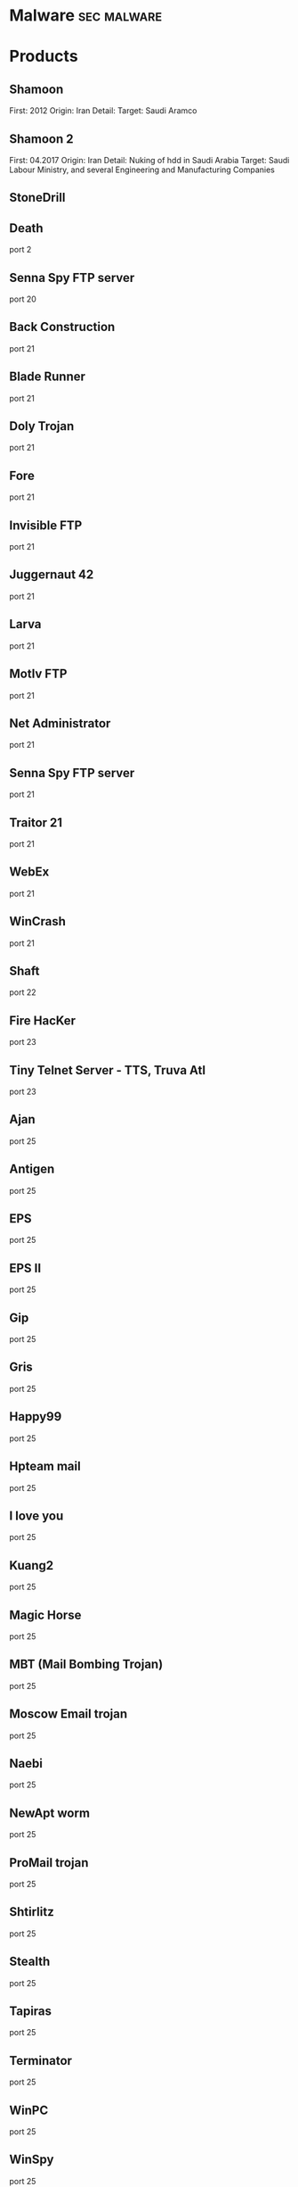 #+TAGS: sec malware


* Malware                                                       :sec:malware:
* Products
** Shamoon
First: 2012
Origin: Iran
Detail:
Target: Saudi Aramco

** Shamoon 2
First: 04.2017
Origin: Iran
Detail: Nuking of hdd in Saudi Arabia
Target: Saudi Labour Ministry, and several Engineering and Manufacturing Companies

** StoneDrill
** Death 
port 2
** Senna Spy FTP server 
port 20
** Back Construction
port 21
** Blade Runner
port 21
** Doly Trojan
port 21
** Fore
port 21
** Invisible FTP
port 21
** Juggernaut 42
port 21
** Larva
port 21
** MotIv FTP
port 21
** Net Administrator
port 21
** Senna Spy FTP server
port 21
** Traitor 21
port 21
** WebEx
port 21
** WinCrash 
port 21
** Shaft 
port 22
** Fire HacKer
port 23
** Tiny Telnet Server - TTS, Truva Atl 
port 23
** Ajan
port 25
** Antigen
port 25
** EPS
port 25
** EPS II
port 25
** Gip
port 25
** Gris
port 25
** Happy99
port 25
** Hpteam mail
port 25
** I love you
port 25
** Kuang2
port 25
** Magic Horse
port 25
** MBT (Mail Bombing Trojan)
port 25
** Moscow Email trojan
port 25
** Naebi
port 25
** NewApt worm
port 25
** ProMail trojan
port 25
** Shtirlitz
port 25
** Stealth
port 25
** Tapiras
port 25
** Terminator
port 25
** WinPC
port 25
** WinSpy 
port 25
** Agent 31
port 31
** Hackers Paradise
port 31
** Masters Paradise 
port 31
** Deep Throat
port 41
** Foreplay 
port 41
** Reduced Foreplay 
port 41
** DRAT 
port 48
port 50
** DMSetup 
port 59
** CDK
port 79
** Firehotcker 
port 79
** AckCmd
port 80
** Back End
port 80
** CGI Backdoor
port 80
** Executor
port 80
** Hooker
port 80
** RingZero 
port 80
** RemoConChubo 
port 81
** Hidden Port 
port 99
** ProMail trojan 
port 110
** Identd Invisible Deamon
port 113
** Kazimas 
port 113
** Happy99 
port 119
** JammerKillah
port 121
** Net Controller 
port 123
** Farnaz 
port 133
** NetTaxi 
port 142
** Infector 
port 146
port 146 (UDP)
** A-trojan 
port 170
** amanda
port 180 (TCP/UDP)
** Backage 
port 334
** Breach 
port 420
** Wrappers trojan 
port 421 TCP
** Hackers Paradise 
port 456
** Grlogin 
port 513
** RPC Backdoor
port 514
** Rasmin 
port 531
** Ini-Killer
port 555
** Net Administrator
port 555
** Phase Zero
port 555
** Phase-0
port 555
** Stealth Spy 
port 555
** teedtap
port 559 (TCP/UDP)
** Secret Service 
port 605
** Attack FTP
port 666
** Back Construction
port 666
** Cain & Abel
port 666
** NokNok
port 666
** Satans Back Door - SBD
port 666
** ServU
port 666
** Shadow Phyre 
port 666
** SniperNet 
port 667
** DP trojan 
port 669
** GayOL 
port 692
** AimSpy
port 777
** Undetected 
port 777
** WinHole 
port 808
** Dark Shadow 
port 911
** Deep Throat, 
port 999
** Foreplay
port 999
** Reduced Foreplay
port 999
** WinSatan 
port 999
** Der SpÃ¤her / Der Spaeher 
port 1000
port 1001
** Le Guardien
port 1001
** Silencer, WebEx 
port 1001
** Doly Trojan 
port 1010
port 1011
port 1012
port 1015
port 1016
** Vampire 
port 1020
** NetSpy 
port 1024
** nterm
port 1026
** BLA trojan 
port 1042
** Rasmin 
port 1045
** /sbin/initd
port 1049
** MiniCommand 
port 1050
** AckCmd 
port 1054
** WinHole 
port 1080
port 1081
port 1082
port 1083
** Xtreme 
port 1090
** Remote Administration Tool - RAT 
port 1095
port 1097
port 1098
** Blood Fest Evolution, Remote Administration Tool - RAT 
port 1099
** Psyber Stream Server - PSS, Streaming Audio Server, Voice 
port 1170
** NoBackO 
port 1200 (UDP)
port 1201 (UDP)
** SoftWAR 
port 1207
** Kaos 
port 1212
** Ultors Trojan 
port 1234
** BackDoor-G
port 1243
** SubSeven
port 1243
** SubSeven Apocalypse
port 1243
** Tiles 
port 1243
** VooDoo Doll 
port 1245
** Scarab 
port 1255
** Project nEXT 
port 1256
** Matrix 
port 1269
** NETrojan 
port 1313
** Millenium Worm 
port 1338
** Bo dll 
port 1349
** MS-SQL
port 1434 (UDP)
** FTP99CMP 
port 1492
** Trinoo 
port 1524
** Shivka-Burka 
port 1600
** Scarab 
port 1777
** SpySender 
port 1807
** Fake FTP 
port 1966
** OpC BO 
port 1969
** Bowl, Shockrave 
port 1981
** Back Door, TransScout 
port 1999
** Insane Network 
port 2000
** Der SpÃ¤her / Der Spaeher
port 2000
port 2001
** Trojan Cow 
port 2001
** Ripper Pro 
port 2023
** WinHole 
port 2080
** Bugs 
port 2115
** The Invasor 
port 2140
** Deep Throat
port 2140 (UDP)
** Foreplay or Reduced Foreplay 
port 2140 (UDP)
** Illusion Mailer 
port 2155
** directplay
port 2234 (TCP/UDP)
** Nirvana 
port 2255
** Hvl RAT 
port 2283
** Xplorer 
port 2300
** Voice Spy - OBS!!! namnen har bytt plats 
port 2339
port 2339 (UDP)
** Doly Trojan 
port 2345
** Striker trojan 
port 2565
** WinCrash 
port 2583
** Digital RootBeer 
port 2600
** The Prayer 
port 2716
** SubSeven , SubSeven 2.1 Gold 
port 2773
** Phineas Phucker 
port 2801
** Remote Administration Tool - RAT 
port 2989 (UDP)
** Remote Shut 
port 3000
** WinCrash 
port 3024
** mydoom 
port 3127
** Squid Proxy
port 3128
** Masters Paradise 
port 3129
** The Invasor 
port 3150
** Deep Throat, Foreplay or Reduced Foreplay 
port 3150 (UDP)
** Terror trojan 
port 3456
** Eclipse 2000, Sanctuary 
port 3459
** Portal of Doom - POD 
port 3700
** Total Solar Eclypse 
port 3791
port 3801
** Skydance 
port 4000
** WinCrash 
port 4092
** Virtual Hacking Machine - VHM 
port 4242
** BoBo 
port 4321
** Prosiak
port 4444
** Swift Remote 
port 4444
** File Nail 
port 4567
** ICQ Trojan 
port 4590
port 4950
** Back Door Setup
port 5000
port 5001
** Blazer5
port 5000
** Bubbel
port 5000
** ICKiller
port 5000
** Sockets des Troie 
port 5000
port 5001
** cd00r, Shaft 
port 5002
** Solo 
port 5010
** One of the Last Trojans - OOTLT 
port 5011
** WM Remote KeyLogger 
port 5025
** Net Metropolitan 
port 5031
port 5032
** Firehotcker 
port 5321
** wCrat - WC Remote Administration Tool 
port 5343
** Back Construction, Blade Runner 
port 5400
port 5401
port 5402
** Illusion Mailer 
port 5512
** Xtcp 
port 5550
** ServeMe 
port 5555
** BO Facil 
port 5556
port 5557
** Robo-Hack 
port 5569
** PC Crasher 
port 5637
port 5638
** WinCrash 
port 5742
** Portmap Remote Root Linux Exploit 
port 5760
** Y3K RAT 
port 5882 (UDP)
port 5888
** The Thing 
port 6000
** Bad Blood 
port 6006
** Secret Service
port 6272
** BearShare
port 6346 (TCP/UDP)
** The Thing 
port 6400
** Dark Connection Inside
port 6666
** NetBus worm 
port 6666
** ScheduleAgent 
 Trinity
 WinSatan 
port 6667
** Host Control
port 6669
** Vampire 
port 6669
** BackWeb Server
port 6670
** Deep Throat
port 6670
** Foreplay 
port 6670
** Reduced Foreplay
port 6670
** WinNuke eXtreame 
port 6670
** BackDoor-G
port 6711
** VP Killer 
port 6711
** Funny trojan
port 6712
** SubSeven 
port 6711
port 6712
port 6713
** Deep Throat
port 6771
** Foreplay
port 6771
** Reduced Foreplay 
port 6771
** 2000 Cracks
port 6776
** BackDoor-G
port 6776
** SubSeven 
port 6776
** VP Killer 
port 6776
** Mstream 
port 6723
port 6838 (UDP)
** Delta Source DarkStar (??) 
port 6883
** Shit Heep 
port 6912
** Indoctrination
port 6939
** IRC 3
port 6969
** Net Controller
port 6969
** Priority 
port 6969
** GateCrasher 
port 6969
port 6970
** Exploit Translation Server
port 7000
** Kazimas
port 7000
** Remote Grab
port 7000
** SubSeven 2.1 Gold 
port 7000
** Freak88 
port 7001
** SubSeven , SubSeven 2.1 Gold 
port 7215
** NetMonitor 
port 7300
port 7301
port 7306
port 7307
port 7308
** Host Control 
port 7424
port 7424 (UDP)
** Qaz 
port 7597
** Tini 
port 7777
** Back Door Setup
port 7789
** ICKiller 
port 7789
** Brown Orifice
port 8080
** RemoConChubo
port 8080
** RingZero 
port 8080
** Back Orifice 2000 
port 8787
** BacHack 
port 8988
** Rcon
port 8989
** Recon
port 8989
** Xcon 
port 8989
** Netministrator 
port 9000
** Mstream 
port 7983
port 9325 (UDP)
** InCommand 
port 9400
** Cyber Attacker
port 9876
** Rux 
port 9876
** TransScout 
port 9878
** Ini-Killer 
port 9989
** The Prayer 
port 9999
** Portal of Doom - POD 
port 9872
port 9873
port 9874
port 9875
port 10067 (UDP)
port 10167 (UDP)
** Syphillis 
port 10085
port 10086
** BrainSpy 
port 10101
** Acid Shivers 
port 10520
** Coma 
port 10607
** Ambush 
port 10666 (UDP)
** Senna Spy Trojan Generator 
port 11000
** Host Control 
port 10528
port 11050
port 11051
** Progenic trojan
port 11223
** Secret Agent 
port 11223
** Gjamer 
port 12076
** HackÂ´99 KeyLogger 
port 12223
** cron / crontab
port 12345
** Fat Bitch trojan
port 12345
** GabanBus
port 12345
** icmp_pipe.c
port 12345
** Mypic
port 12345
** NetBus
port 12345
** NetBus Toy
port 12345
** NetBus worm
port 12345
** Pie Bill Gates
port 12345
** Whack Job
port 12345
** X-bill 
port 12345
** Fat Bitch trojan
port 12346
** GabanBus
port 12346
** NetBus
port 12346
** X-bill 
port 12346
** BioNet 
port 12349
** Whack-a-mole 
port 12361
port 12362
** DUN Control 
port 12623 (UDP)
** ButtMan 
port 12624
** Whack Job 
port 12631
** Mstream 
port 12754
port 15104
** Senna Spy Trojan Generator 
port 13000
** Hacker Brasil - HBR 
port 13010
** PC Invader 
port 14500
** Host Control 
port 15092
** CDK 
port 15858
** Mosucker
port 16484
** Stacheldraht
port 16660
** ICQ Revenge 
port 16772
** Priority 
port 16969
** Mosaic 
port 17166
** Kuang2 the virus 
port 17300
** Kid Terror 
port 17449
** CrazzyNet 
port 17499
** Nephron 
port 17777
** ICQ Revenge 
port 19864
** Millenium 
port 20000
port 20001
** AcidkoR 
port 20002
** VP Killer 
port 20023
** NetBus 2.0 Pro
port 20034
** NetRex
port 20034
** Whack Job 
port 20034
** Chupacabra 
port 20203
** BLA trojan 
port 20331
** Shaft 
port 18753 (UDP)
port 20432
port 20433 (UDP)
** GirlFriend
port 21544
** Kid Terror 
port 21544
** Exploiter
** Kid Terror
port 21554
** Schwindler
port 21554
** Winsp00fer 
port 21554
** Prosiak 
port 22222
** NetTrash 
port 23005
** Logged 
port 23023
** Amanda 
port 23032
** Asylum 
port 23432
** Evil FTP
port 23456
** Ugly FTP
port 23456
** Whack Job 
port 23456
** Donald Dick 
port 22222
port 23476
port 23476 (UDP)
port 23477
** Delta Source 
port 26274 (UDP)
** Voice Spy - OBS!!! namnen har bytt plats 
port 26681
** Bad Blood
port 27374
** SubSeven, SubSeven 2.1 Gold, Subseven 2.1.4 DefCon 8 
port 27374
** SubSeven 
port 27573
** Trinoo 
port 27665
port 27444 (UDP)
** NetTrojan 
port 29104
** The Unexplained 
port 29891
** ErrOr32 
port 30001
** Lamers Death
port 30003
** AOL trojan 
port 30029
** NetSphere 
port 30100
port 30101
port 30102
port 30103
port 30133
port 30103 (UDP) 
** Sockets des Troie 
port 30303
** Intruse 
port 30947
** Kuang2 
port 30999
** Trinoo 
port 31335
** Butt Funnel 
port 31336
** Back Fire
port 31337
** Back Orifice (Lm)
port 31337
** Back Orifice russian
port 31337
** Baron Night
port 31337
** Beeone
port 31337
** BO client
port 31337
** BO Facil
port 31337
** BO spy
port 31337
** BO2
port 31337
** cron / crontab
port 31337
** Freak88
port 31337
** icmp_pipe.c,Sockdmini 
port 31337
** Back Orifice
port 31337 (UDP)
port 31338
** Butt Funnel
port 31338
** NetSpy (DK) 
port 31338
** Deep BO 
port 31337 (UDP)
port 31338 (UDP)
** NetSpy (DK) 
port 31339
** BO Whack 
port 31336
port 31666
** HackÂ´aÂ´Tack 
port 31785
port 31788
port 31789 (UDP)
port 31790
port 31791 (UDP)
port 31792
** Donald Dick 
port 32001
** Peanut Brittle
port 32100
** Project nEXT 
port 32100
** Acid Battery 
port 32418
** Trinity 
port 33270
** Blakharaz
port 33333
** PsychWard 
port 33577
port 33777
** Spirit 2000, Spirit 2001 
port 33911
** Big Gluck, TN 
port 34324
** Donald Dick 
port 34444
** Trinoo (for Windows) 
port 34555 (UDP)
port 35555 (UDP) 
** Yet Another Trojan - YAT 
port 37651
** The Spy 
port 40412
** Agent 40421
port 40421
** Masters Paradise 
port 40421
port 40422
port 40423 
port 40426 
** Remote Boot Tool - RBT
port 41666
** Prosiak 
port 33333
port 44444
** Delta Source 
port 47262 (UDP) 
** Sockets des Troie 
port 50505
** Fore, Schwindler 
port 50766
** Cafeini 
port 51966
** Acid Battery 2000 
port 52317
** Remote Windows Shutdown - RWS 
port 53001
** SubSeven , SubSeven 2.1 Gold 
port 54283
** Back Orifice 2000 
port 54320
port 54321
** School Bus 
port 54321
** NetRaider 
port 57341
** Butt Funnel 
port 58339
** Deep Throat
port 60000
** Foreplay or Reduced Foreplay
port 60000
** Sockets des Troie 
port 60000
** Xzip 6000068 
port 60068
** Connection 
port 60411
** TeleCommando 
port 61466
** Bunker-Hill 
port 61603
port 61348
port 63485
** Taskman / Task Manager 
port 64101
** Devil
port 65000
** Sockets des Troie
port 65000
** Stacheldraht 
port 65000
** The Traitor (= th3tr41t0r) 
port 65432 (UDP) 
** /sbin/initd 
port 65534
** RC1 trojan 
port 65535
** SamSam
url: http://blog.talosintelligence.com/2016/03/samsam-ransomware.html
** Shishiga
Sys: Linux
article: https://www.theregister.co.uk/2017/04/25/linux_malware/
Attempts to access SSH, Telnet, HTTP, and BitTorrent Services.

** Mirai
Target: Linux (iot)
Github: https://github.com/jgamblin/Mirai-Source-Code
*** Lecture
**** [[https://www.youtube.com/watch?v%3D5fVBB84OiAo][Mirai Inside of an IoT Botnet]]
- released on HackForums.net - reason attribution

- Settup 
  - Scan server
  - CnC server
  - Targeting Busybox based devices

  - Mirai uses predefined creds (61 by default)
    - these can be modified in the code
  - There are 9 attack vectors
    - ATK_VEC_UDP
    - ATK_VEC_VSE
    - ATK_VEC_DNS
    - ATK_VEC_SYN
    - ATK_VEC_STCMP
    - ATK_VEC_GREIP
    - ATK_VEC_GREETH
    - ATK_VEC_UDP_PLAIN
    - ATK_VEC_HTTP
      
- prompt in russian - I love chicken nuggets
  
- by default certain ip ranges have been excluded by default
  - GE, USPS, DoD, HP etc
    
- scanListen process
  - listens for bots to report victims
  - TCP/48101
- loader process
  - keeps track of bot loading
  - coupled with arch binaries
  - allows for dedicated loading by piping in a known bot list
    
- if wget isn't available on the bot then tftp will be used
  
- maria kills telnet, and starts ssh
  - not sure why ssh is brought up
  - if the bot is restarted telnet starts again, this is because maria runs in memory
    
- the udp attack is suseptable to crashing the bot on some devices
  
- Maria has five different user agents inclued in the bot
  
- Variants
  - DT attack target tcp/7547 and tcp/5555 - TR-069

- other IoT bots
  - Hajime
  - Aidra
  - Bashlite

** Hajime
** Aidra
** Bashlite
** Linux-Proxy-10
Target: Linux Network Devices
Article: http://www.theregister.co.uk/2017/01/25/linux_proxy_10_trojan/
** Sasser Worm
** Kelihos
P2P network
*** Links
https://www.crowdstrike.com/blog/inside-the-takedown-of-zombie-spider-and-the-kelihos-botnet/
* Lecture
* Tutorial
* Books
* Links
